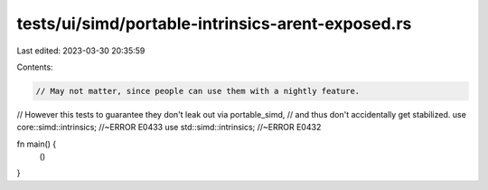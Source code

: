 tests/ui/simd/portable-intrinsics-arent-exposed.rs
==================================================

Last edited: 2023-03-30 20:35:59

Contents:

.. code-block:: rs

    // May not matter, since people can use them with a nightly feature.
// However this tests to guarantee they don't leak out via portable_simd,
// and thus don't accidentally get stabilized.
use core::simd::intrinsics; //~ERROR E0433
use std::simd::intrinsics; //~ERROR E0432

fn main() {
    ()
}


